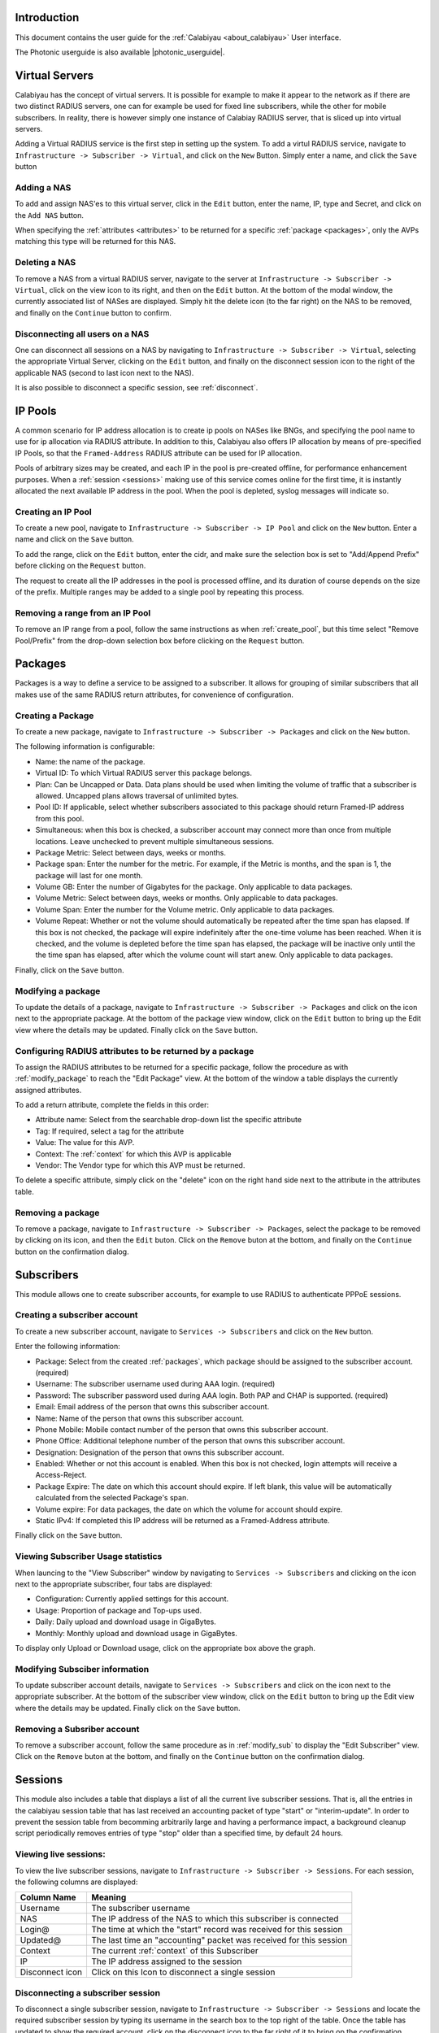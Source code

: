 Introduction
============
This document contains the user guide for the :ref:`Calabiyau <about_calabiyau>` User interface.

The Photonic userguide is also available |photonic_userguide|.

.. |photonic_userguide| raw:: html

    <a href="http://tachyonic.org/sphinx/photonic/latest/index1.html" target="_blank">online</a>

Virtual Servers
===============
Calabiyau has the concept of virtual servers. It is possible for example to make it appear to the network as if
there are two distinct RADIUS servers, one can for example be used for fixed line subscribers, while the other
for mobile subscribers. In reality, there is however simply one instance of Calabiay RADIUS server, that is
sliced up into virtual servers.

Adding a Virtual RADIUS service is the first step in setting up the system. To add a virtul RADIUS service, navigate to
``Infrastructure -> Subscriber -> Virtual``, and click on the ``New`` Button. Simply enter a name, and click the
``Save`` button

.. image:: /_static/img/add_virtual.png

Adding a NAS
------------
To add and assign NAS'es to this virtual server, click in the ``Edit`` button, enter the name, IP, type and Secret, and
click on the ``Add NAS`` button.

.. image:: /_static/img/add_nas.png

When specifying the :ref:`attributes <attributes>` to be returned for a specific :ref:`package <packages>`, only the AVPs
matching this type will be returned for this NAS.

Deleting a NAS
--------------
To remove a NAS from a virtual RADIUS server, navigate to the server at ``Infrastructure -> Subscriber -> Virtual``,
click on the view icon to its right, and then on the ``Edit`` button. At the bottom of the modal window, the
currently associated list of NASes are displayed. Simply hit the delete icon (to the far right) on the NAS
to be removed, and finally on the ``Continue`` button to confirm.

Disconnecting all users on a NAS
--------------------------------
One can disconnect all sessions on a NAS by navigating to ``Infrastructure -> Subscriber -> Virtual``, selecting
the appropriate Virtual Server, clicking on the ``Edit`` button, and finally on the disconnect session icon
to the right of the applicable NAS (second to last icon next to the NAS).

It is also possible to disconnect a specific session, see :ref:`disconnect`.

IP Pools
========
A common scenario for IP address allocation is to create ip pools on NASes like BNGs, and specifying the pool
name to use for ip allocation via RADIUS attribute. In addition to this,
Calabiyau also offers IP allocation by means of pre-specified IP Pools, so that the ``Framed-Address`` RADIUS
attribute can be used for IP allocation.

Pools of arbitrary sizes may be created, and each IP in the pool is pre-created offline, for performance enhancement
purposes. When a :ref:`session <sessions>` making use of this service comes online for the first time, it is instantly allocated
the next available IP address in the pool. When the pool is depleted, syslog messages will indicate so.

.. _create_pool:

Creating an IP Pool
-------------------
To create a new pool, navigate to ``Infrastructure -> Subscriber -> IP Pool`` and click on the ``New`` button. Enter
a name and click on the ``Save`` button.

.. image:: /_static/img/add_pool.png

To add the range, click on the ``Edit`` button, enter the cidr, and make sure the selection box is set to
"Add/Append Prefix" before clicking on the ``Request`` button.

.. image:: /_static/img/edit_pool.png

The request to create all the IP addresses in the pool is processed offline, and its duration of course
depends on the size of the prefix. Multiple ranges may be added to a single pool by repeating this process.

Removing a range from an IP Pool
--------------------------------
To remove an IP range from a pool, follow the same instructions as when :ref:`create_pool`, but this time
select "Remove Pool/Prefix" from the drop-down selection box before clicking on the ``Request`` button.

.. _packages:

Packages
========
Packages is a way to define a service to be assigned to a subscriber. It allows for grouping of similar subscribers
that all makes use of the same RADIUS return attributes, for convenience of configuration.

Creating a Package
------------------
To create a new package, navigate to ``Infrastructure -> Subscriber -> Packages`` and click on the ``New`` button.

.. image:: /_static/img/add_package.png

The following information is configurable:

* Name: the name of the package.
* Virtual ID: To which Virtual RADIUS server this package belongs.
* Plan: Can be Uncapped or Data. Data plans should be used when limiting the volume of traffic that a subscriber is allowed. Uncapped plans allows traversal of unlimited bytes.
* Pool ID: If applicable, select whether subscribers associated to this package should return Framed-IP address from this pool.
* Simultaneous: when this box is checked, a subscriber account may connect more than once from multiple locations. Leave unchecked to prevent multiple simultaneous sessions.
* Package Metric: Select between days, weeks or months.
* Package span: Enter the number for the metric. For example, if the Metric is months, and the span is 1, the package will last for one month.
* Volume GB: Enter the number of Gigabytes for the package. Only applicable to data packages.
* Volume Metric: Select between days, weeks or months. Only applicable to data packages.
* Volume Span: Enter the number for the Volume metric. Only applicable to data packages.
* Volume Repeat: Whether or not the volume should automatically be repeated after the time span has elapsed. If this box is not checked, the package will expire indefinitely after the one-time volume has been reached. When it is checked, and the volume is depleted before the time span has elapsed, the package will be inactive only until the the time span has elapsed, after which the volume count will start anew. Only applicable to data packages.

Finally, click on the ``Save`` button.

.. _modify_package:

Modifying a package
-------------------
To update the details of a package, navigate to ``Infrastructure -> Subscriber -> Packages``
and click on the icon next to the
appropriate package. At the bottom of the package view window, click on the ``Edit`` button to bring up the
Edit view where the details may be updated. Finally click on the ``Save`` button.

.. _attributes:

Configuring RADIUS attributes to be returned by a package
--------------------------------------------------------
To assign the RADIUS attributes to be returned for a specific package, follow the procedure as with
:ref:`modify_package` to reach the "Edit Package" view. At the bottom of the window a table
displays the currently assigned attributes.

.. image:: /_static/img/attributes.png

To add a return attribute, complete the fields in this order:

* Attribute name: Select from the searchable drop-down list the specific attribute
* Tag: If required, select a tag for the attribute
* Value: The value for this AVP.
* Context: The :ref:`context` for which this AVP is applicable
* Vendor: The Vendor type for which this AVP must be returned.

To delete a specific attribute, simply click on the "delete" icon on the right hand side next
to the attribute in the attributes table.


Removing a package
------------------
To remove a package, navigate to ``Infrastructure -> Subscriber -> Packages``, select the package to be removed by
clicking on its icon, and then the ``Edit`` buton. Click on the ``Remove`` buton at the bottom, and finally on the
``Continue`` button on the confirmation dialog.



Subscribers
===========
This module allows one to create subscriber accounts, for example to use RADIUS to authenticate PPPoE sessions.

.. _create_sub:

Creating a subscriber account
-----------------------------
To create a new subscriber account, navigate to ``Services -> Subscribers`` and click on the ``New`` button.

.. image:: /_static/img/add_subscriber.png

Enter the following information:

* Package: Select from the created :ref:`packages`, which package should be assigned to the subscriber account. (required)
* Username: The subscriber username used during AAA login. (required)
* Password: The subscriber password used during AAA login. Both PAP and CHAP is supported. (required)
* Email: Email address of the person that owns this subscriber account.
* Name: Name of the person that owns this subscriber account.
* Phone Mobile: Mobile contact number of the person that owns this subscriber account.
* Phone Office: Additional telephone number of the person that owns this subscriber account.
* Designation: Designation of the person that owns this subscriber account.
* Enabled: Whether or not this account is enabled. When this box is not checked, login attempts will receive a Access-Reject.
* Package Expire: The date on which this account should expire. If left blank, this value will be automatically calculated from the selected Package's span.
* Volume expire: For data packages, the date on which the volume for account should expire.
* Static IPv4: If completed this IP address will be returned as a Framed-Address attribute.

Finally click on the ``Save`` button.

Viewing Subscriber Usage statistics
-----------------------------------
When launcing to the "View Subscriber" window by navigating to ``Services -> Subscribers`` and clicking
on the icon next to the appropriate subscriber, four tabs are displayed:

* Configuration: Currently applied settings for this account.
* Usage: Proportion of package and Top-ups used.
* Daily: Daily upload and download usage in GigaBytes.
* Monthly: Monthly upload and download usage in GigaBytes.

.. image:: /_static/img/usage.png

To display only Upload or Download usage, click on the appropriate box above the graph.

.. _modify_sub:

Modifying Subsciber information
-------------------------------
To update subscriber account details, navigate to ``Services -> Subscribers`` and click on the icon next to the
appropriate subscriber. At the bottom of the subscriber view window, click on the ``Edit`` button to bring up the
Edit view where the details may be updated. Finally click on the ``Save`` button.

Removing a Subsriber account
----------------------------
To remove a subscriber account, follow the same procedure as in :ref:`modify_sub` to display the "Edit Subscriber" view.
Click on the ``Remove`` buton at the bottom, and finally on the
``Continue`` button on the confirmation dialog.


.. _sessions:

Sessions
========
This module also includes a table that displays a list of all the current live subscriber sessions.
That is, all the entries in the
calabiyau session table that has last received an accounting packet of type "start" or "interim-update".
In order to prevent the session table from becomming arbitrarily large and having a performance impact,
a background cleanup script periodically removes entries of type "stop" older than a specified time, by default 24 hours.

Viewing live sessions:
----------------------
To view the live subscriber sessions, navigate to ``Infrastructure -> Subscriber -> Sessions``. For each session,
the following columns are displayed:

=============== =======
Column Name     Meaning
=============== =======
Username        The subscriber username
NAS             The IP address of the NAS to which this subscriber is connected
Login@          The time at which the "start" record was received for this session
Updated@        The last time an "accounting" packet was received for this session
Context         The current :ref:`context` of this Subscriber
IP              The IP address assigned to the session
Disconnect icon Click on this Icon to disconnect a single session
=============== =======

.. _disconnect:

Disconnecting a subscriber session
----------------------------------
To disconnect a single subscriber session, navigate to ``Infrastructure -> Subscriber -> Sessions`` and locate
the required subscriber session by typing its username in the search box to the top right of the table.
Once the table has updated to show the required account, click on the disconnect icon to the far right of it
to bring op the confirmation dialog box, and finally on the "Continue" button.

This will issue a request to send a RADIUS POD packet to the NAS.

.. _context:

Subscriber context
------------------
Subscriber sessions have one of two states, called context, associated to it:

* login: This is the regular state, and is the case where the package has not expired, or the data volume has not been exceeded.
* deactivate-login: This state is applied whenever a RADIUS accounting packet is received in the case where:
 * The package expiry date is in the past
 * The volume used is more than the volume size.

**For existing sessions**:

* when a session transitions from login to deactivate-login, the deactivate-coa :ref:`attributes <attributes>` of the :ref:`package <packages>` is sent via CoA packet.
* when a session transitions from deactivate-login to login, the activate-coa :ref:`attributes <attributes>` of the :ref:`package <packages>` is sent via CoA packet.

**For new sessions**:

* when a session transitions from login to deactivate-login, the deactivate-login :ref:`attributes <attributes>` of the :ref:`package <packages>` is sent via CoA packet.
* when a session transitions from deactivate-login to login, the login :ref:`attributes <attributes>` of the :ref:`package <packages>` is sent via CoA packet.

